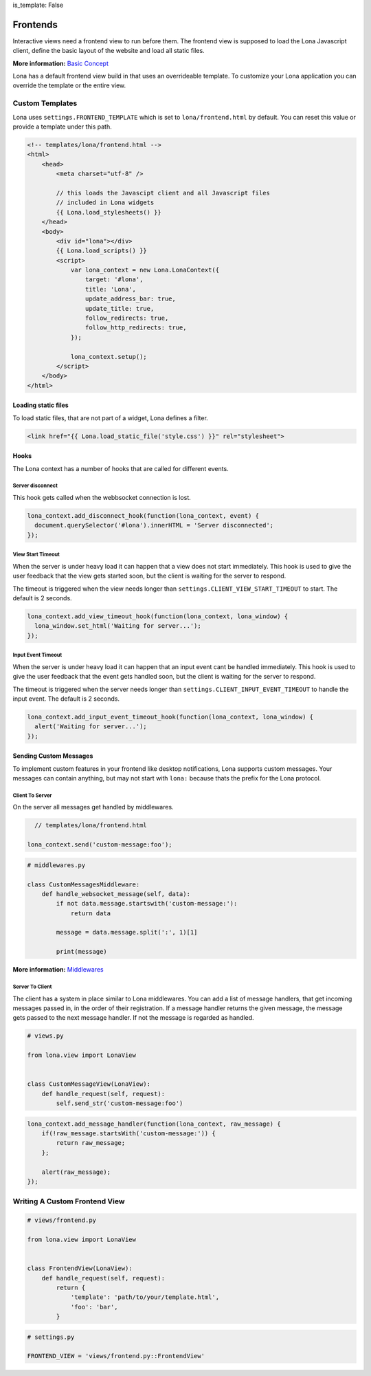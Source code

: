 is_template: False


Frontends
=========

Interactive views need a frontend view to run before them. The frontend view
is supposed to load the Lona Javascript client, define the basic layout of the
website and load all static files.

**More information:**
`Basic Concept </end-user-documentation/basic-concept.rst>`_

Lona has a default frontend view build in that uses an overrideable template.
To customize your Lona application you can override the template or the entire
view.


Custom Templates
----------------

Lona uses ``settings.FRONTEND_TEMPLATE`` which is set to
``lona/frontend.html`` by default. You can reset this value or provide a
template under this path.

.. code-block:: html

    <!-- templates/lona/frontend.html -->
    <html>
        <head>
            <meta charset="utf-8" />

            // this loads the Javascipt client and all Javascript files
            // included in Lona widgets
            {{ Lona.load_stylesheets() }}
        </head>
        <body>
            <div id="lona"></div>
            {{ Lona.load_scripts() }}
            <script>
                var lona_context = new Lona.LonaContext({
                    target: '#lona',
                    title: 'Lona',
                    update_address_bar: true,
                    update_title: true,
                    follow_redirects: true,
                    follow_http_redirects: true,
                });

                lona_context.setup();
            </script>
        </body>
    </html>


Loading static files
~~~~~~~~~~~~~~~~~~~~

To load static files, that are not part of a widget, Lona defines a filter.

.. code-block:: html

    <link href="{{ Lona.load_static_file('style.css') }}" rel="stylesheet">


Hooks
~~~~~

The Lona context has a number of hooks that are called for different events.


Server disconnect
`````````````````

This hook gets called when the webbsocket connection is lost.

.. code-block:: javascript

      lona_context.add_disconnect_hook(function(lona_context, event) {
        document.querySelector('#lona').innerHTML = 'Server disconnected';
      });


View Start Timeout
``````````````````

When the server is under heavy load it can happen that a view does not start
immediately. This hook is used to give the user feedback that the view gets
started soon, but the client is waiting for the server to respond.

The timeout is triggered when the view needs longer than
``settings.CLIENT_VIEW_START_TIMEOUT`` to start. The default is 2 seconds.

.. code-block:: javascript

      lona_context.add_view_timeout_hook(function(lona_context, lona_window) {
        lona_window.set_html('Waiting for server...');
      });


Input Event Timeout
```````````````````

When the server is under heavy load it can happen that an input event cant be
handled immediately. This hook is used to give the user feedback that the event
gets handled soon, but the client is waiting for the server to respond.

The timeout is triggered when the server needs longer than
``settings.CLIENT_INPUT_EVENT_TIMEOUT`` to handle the input event. The default
is 2 seconds.

.. code-block:: javascript

      lona_context.add_input_event_timeout_hook(function(lona_context, lona_window) {
        alert('Waiting for server...');
      });


Sending Custom Messages
~~~~~~~~~~~~~~~~~~~~~~~

To implement custom features in your frontend like desktop notifications, Lona
supports custom messages. Your messages can contain anything, but may not start
with ``lona:`` because thats the prefix for the Lona protocol.


Client To Server
````````````````

On the server all messages get handled by middlewares.

.. code-block:: javascript

      // templates/lona/frontend.html

    lona_context.send('custom-message:foo');


.. code-block:: python

    # middlewares.py

    class CustomMessagesMiddleware:
        def handle_websocket_message(self, data):
            if not data.message.startswith('custom-message:'):
                return data

            message = data.message.split(':', 1)[1]

            print(message)

**More information:** `Middlewares </end-user-documentation/middlewares.rst>`_


Server To Client
````````````````

The client has a system in place similar to Lona middlewares. You can add a
list of message handlers, that get incoming messages passed in, in the order of
their registration. If a message handler returns the given message, the
message gets passed to the next message handler. If not the message is regarded
as handled.

.. code-block:: python

    # views.py

    from lona.view import LonaView


    class CustomMessageView(LonaView):
        def handle_request(self, request):
            self.send_str('custom-message:foo')


.. code-block:: javascript

    lona_context.add_message_handler(function(lona_context, raw_message) {
        if(!raw_message.startsWith('custom-message:')) {
            return raw_message;
        };

        alert(raw_message);
    });


Writing A Custom Frontend View
------------------------------

.. code-block:: python

    # views/frontend.py

    from lona.view import LonaView


    class FrontendView(LonaView):
        def handle_request(self, request):
            return {
                'template': 'path/to/your/template.html',
                'foo': 'bar',
            }

.. code-block:: python

    # settings.py

    FRONTEND_VIEW = 'views/frontend.py::FrontendView'